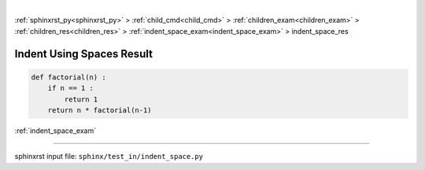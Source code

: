 |

:ref:`sphinxrst_py<sphinxrst_py>` > :ref:`child_cmd<child_cmd>` > :ref:`children_exam<children_exam>` > :ref:`children_res<children_res>` > :ref:`indent_space_exam<indent_space_exam>` > indent_space_res

.. meta::
   :keywords: indent, using, spaces, result

.. index:: indent, using, spaces, result

.. _indent_space_res:

==========================
Indent Using Spaces Result
==========================
.. code-block:: py

    def factorial(n) :
        if n == 1 :
            return 1
        return n * factorial(n-1)

:ref:`indent_space_exam`

----

sphinxrst input file: ``sphinx/test_in/indent_space.py``
